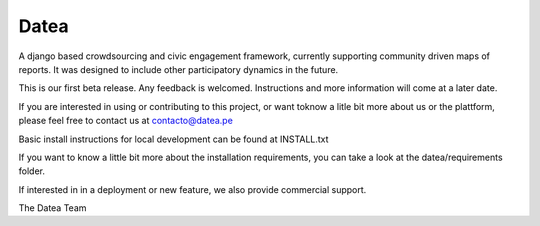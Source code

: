 =====
Datea
=====

A django based crowdsourcing and civic engagement framework,
currently supporting community driven maps of reports. It was designed to
include other participatory dynamics in the future.

This is our first beta release. Any feedback is welcomed. Instructions and 
more information will come at a later date.

If you are interested in using or contributing to this project,
or want toknow a litle bit more about us or the plattform, 
please feel free to contact us at contacto@datea.pe

Basic install instructions for local development can be found at INSTALL.txt

If you want to know a little bit more about the installation 
requirements, you can take a look at the datea/requirements folder.

If interested in in a deployment or new feature, we also provide 
commercial support.

The Datea Team

